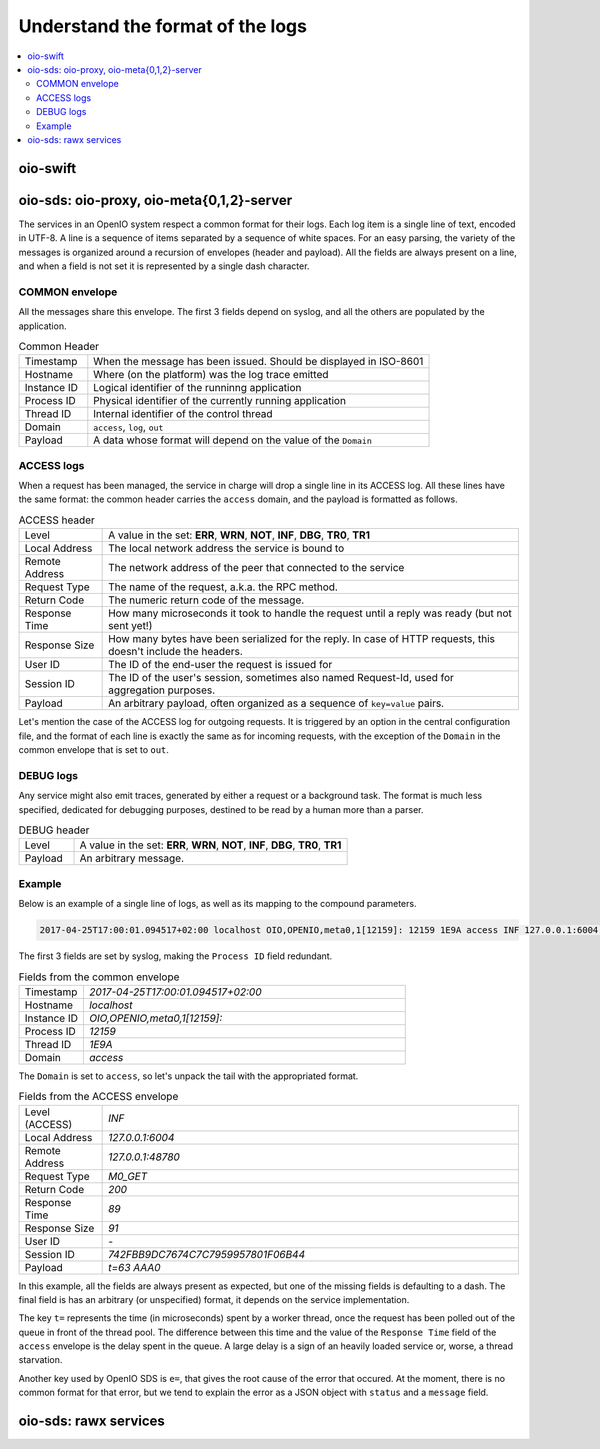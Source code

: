 =================================
Understand the format of the logs
=================================

.. contents::
   :local:

oio-swift
+++++++++

oio-sds: oio-proxy, oio-meta{0,1,2}-server
++++++++++++++++++++++++++++++++++++++++++

The services in an OpenIO system respect a common format for their logs. Each
log item is a single line of text, encoded in UTF-8. A line is a sequence of
items separated by a sequence of white spaces. For an easy parsing, the variety
of the messages is organized around a recursion of envelopes (header and
payload). All the fields are always present on a line, and when a field is not
set it is represented by a single dash character.


COMMON envelope
~~~~~~~~~~~~~~~

All the messages share this envelope. The first 3 fields depend on syslog,
and all the others are populated by the application.

.. list-table:: Common Header
   :widths: 20 100

   * - Timestamp
     - When the message has been issued. Should be displayed in ISO-8601
   * - Hostname
     - Where (on the platform) was the log trace emitted
   * - Instance ID
     - Logical identifier of the runninng application
   * - Process ID
     - Physical identifier of the currently running application
   * - Thread ID
     - Internal identifier of the control thread
   * - Domain
     - ``access``, ``log``, ``out``
   * - Payload
     - A data whose format will depend on the value of the ``Domain``


ACCESS logs
~~~~~~~~~~~

When a request has been managed, the service in charge will drop a single
line in its ACCESS log. All these lines have the same format: the common header
carries the ``access`` domain, and the payload is formatted as follows.

.. list-table:: ACCESS header
   :widths: 20 100

   * - Level
     - A value in the set: **ERR**, **WRN**, **NOT**, **INF**, **DBG**, **TR0**, **TR1**
   * - Local Address
     - The local network address the service is bound to
   * - Remote Address
     - The network address of the peer that connected to the service
   * - Request Type
     - The name of the request, a.k.a. the RPC method.
   * - Return Code
     - The numeric return code of the message.
   * - Response Time
     - How many microseconds it took to handle the request until a reply was ready (but not sent yet!)
   * - Response Size
     - How many bytes have been serialized for the reply. In case of HTTP requests, this doesn't include the headers.
   * - User ID
     - The ID of the end-user the request is issued for
   * - Session ID
     - The ID of the user's session, sometimes also named Request-Id, used for aggregation purposes.
   * - Payload
     - An arbitrary payload, often organized as a sequence of ``key=value`` pairs.


Let's mention the case of the ACCESS log for outgoing requests. It is triggered
by an option in the central configuration file, and the format of each line is
exactly the same as for incoming requests, with the exception of the ``Domain``
in the common envelope that is set to ``out``.


DEBUG logs
~~~~~~~~~~

Any service might also emit traces, generated by either a request or a
background task. The format is much less specified, dedicated for debugging
purposes, destined to be read by a human more than a parser.

.. list-table:: DEBUG header
   :widths: 20 100

   * - Level
     - A value in the set: **ERR**, **WRN**, **NOT**, **INF**, **DBG**, **TR0**, **TR1**
   * - Payload
     - An arbitrary message.


Example
~~~~~~~

Below is an example of a single line of logs, as well as its mapping to the
compound parameters.

.. code-block:: text

    2017-04-25T17:00:01.094517+02:00 localhost OIO,OPENIO,meta0,1[12159]: 12159 1E9A access INF 127.0.0.1:6004 127.0.0.1:48780 M0_GET 200 89 91 - 742FBB9DC7674C7C7959957801F06B44 t=63 AAA0

The first 3 fields are set by syslog, making the ``Process ID`` field redundant.

.. list-table:: Fields from the common envelope
   :widths: 20 100

   * - Timestamp
     - `2017-04-25T17:00:01.094517+02:00`
   * - Hostname
     - `localhost`
   * - Instance ID
     - `OIO,OPENIO,meta0,1[12159]:`
   * - Process ID
     - `12159`
   * - Thread ID
     - `1E9A`
   * - Domain
     - `access`

The ``Domain`` is set to ``access``, so let's unpack the tail with the
appropriated format.

.. list-table:: Fields from the ACCESS envelope
   :widths: 20 100

   * - Level (ACCESS)
     - `INF`
   * - Local Address
     - `127.0.0.1:6004`
   * - Remote Address
     - `127.0.0.1:48780`
   * - Request Type
     - `M0_GET`
   * - Return Code
     - `200`
   * - Response Time
     - `89`
   * - Response Size
     - `91`
   * - User ID
     - `-`
   * - Session ID
     - `742FBB9DC7674C7C7959957801F06B44`
   * - Payload
     - `t=63 AAA0`

In this example, all the fields are always present as expected, but one
of the missing fields is defaulting to a dash. The final field is has an
arbitrary (or unspecified) format, it depends on the service
implementation.

The key ``t=`` represents the time (in microseconds) spent by a worker thread,
once the request has been polled out of the queue in front of the thread pool.
The difference between this time and the value of the ``Response Time`` field
of the ``access`` envelope is the delay spent in the queue. A large delay is
a sign of an heavily loaded service or, worse, a thread starvation.

Another key used by OpenIO SDS is ``e=``, that gives the root cause of the
error that occured. At the moment, there is no common format for that error,
but we tend to explain the error as a JSON object with ``status`` and a
``message`` field.

oio-sds: rawx services
++++++++++++++++++++++

